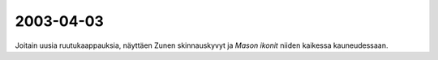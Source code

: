 2003-04-03
----------

Joitain uusia ruutukaappauksia, näyttäen Zunen skinnauskyvyt ja *Mason ikonit*
niiden kaikessa kauneudessaan.

